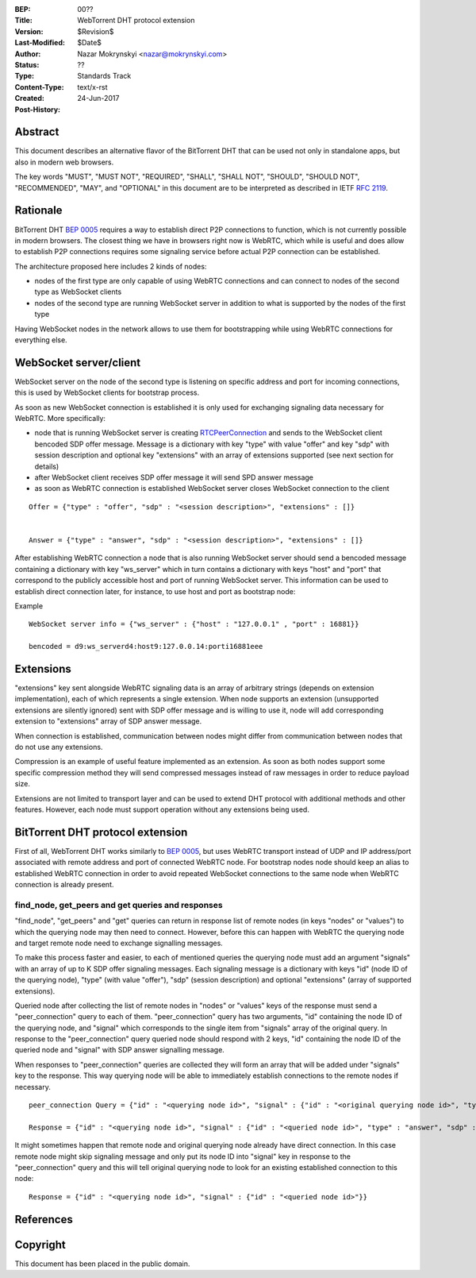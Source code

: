 :BEP: 00??
:Title: WebTorrent DHT protocol extension
:Version: $Revision$
:Last-Modified: $Date$
:Author: Nazar Mokrynskyi <nazar@mokrynskyi.com>
:Status:  ??
:Type:    Standards Track
:Content-Type: text/x-rst
:Created: 24-Jun-2017
:Post-History:

Abstract
========

This document describes an alternative flavor of the BitTorrent DHT that can be used not only in standalone apps, but also in modern web browsers.

The key words "MUST", "MUST NOT", "REQUIRED", "SHALL", "SHALL
NOT", "SHOULD", "SHOULD NOT", "RECOMMENDED",  "MAY", and
"OPTIONAL" in this document are to be interpreted as described in
IETF `RFC 2119`_.

Rationale
=========

BitTorrent DHT `BEP 0005`_ requires a way to establish direct P2P connections to function, which is not currently possible in modern browsers.
The closest thing we have in browsers right now is WebRTC, which while is useful and does allow to establish P2P connections requires some signaling service before actual P2P connection can be established.

The architecture proposed here includes 2 kinds of nodes:

- nodes of the first type are only capable of using WebRTC connections and can connect to nodes of the second type as WebSocket clients

- nodes of the second type are running WebSocket server in addition to what is supported by the nodes of the first type

Having WebSocket nodes in the network allows to use them for bootstrapping while using WebRTC connections for everything else.

WebSocket server/client
=======================

WebSocket server on the node of the second type is listening on specific address and port for incoming connections, this is used by WebSocket clients for bootstrap process.

As soon as new WebSocket connection is established it is only used for exchanging signaling data necessary for WebRTC.
More specifically:

- node that is running WebSocket server is creating `RTCPeerConnection`_ and sends to the WebSocket client bencoded SDP offer message. Message is a dictionary with key "type" with value "offer" and key "sdp" with session description and optional key "extensions" with an array of extensions supported (see next section for details)

- after WebSocket client receives SDP offer message it will send SPD answer message

- as soon as WebRTC connection is established WebSocket server closes WebSocket connection to the client

::

  Offer = {"type" : "offer", "sdp" : "<session description>", "extensions" : []}


  Answer = {"type" : "answer", "sdp" : "<session description>", "extensions" : []}

After establishing WebRTC connection a node that is also running WebSocket server should send a bencoded message containing a dictionary with key "ws_server" which in turn contains a dictionary with keys "host" and "port" that correspond to the publicly accessible host and port of running WebSocket server.
This information can be used to establish direct connection later, for instance, to use host and port as bootstrap node:

Example

::

  WebSocket server info = {"ws_server" : {"host" : "127.0.0.1" , "port" : 16881}}

  bencoded = d9:ws_serverd4:host9:127.0.0.14:porti16881eee


Extensions
==========
"extensions" key sent alongside WebRTC signaling data is an array of arbitrary strings (depends on extension implementation), each of which represents a single extension.
When node supports an extension (unsupported extensions are silently ignored) sent with SDP offer message and is willing to use it, node will add corresponding extension to "extensions" array of SDP answer message.

When connection is established, communication between nodes might differ from communication between nodes that do not use any extensions.

Compression is an example of useful feature implemented as an extension. As soon as both nodes support some specific compression method they will send compressed messages instead of raw messages in order to reduce payload size.

Extensions are not limited to transport layer and can be used to extend DHT protocol with additional methods and other features. However, each node must support operation without any extensions being used.

BitTorrent DHT protocol extension
=================================

First of all, WebTorrent DHT works similarly to `BEP 0005`_, but uses WebRTC transport instead of UDP and IP address/port associated with remote address and port of connected WebRTC node.
For bootstrap nodes node should keep an alias to established WebRTC connection in order to avoid repeated WebSocket connections to the same node when WebRTC connection is already present.

find_node, get_peers and get queries and responses
--------------------------------------------------

"find_node", "get_peers" and "get" queries can return in response list of remote nodes (in keys "nodes" or "values") to which the querying node may then need to connect.
However, before this can happen with WebRTC the querying node and target remote node need to exchange signalling messages.

To make this process faster and easier, to each of mentioned queries the querying node must add an argument "signals" with an array of up to K SDP offer signaling messages.
Each signaling message is a dictionary with keys "id" (node ID of the querying node), "type" (with value "offer"), "sdp" (session description) and optional "extensions" (array of supported extensions).

Queried node after collecting the list of remote nodes in "nodes" or "values" keys of the response must send a "peer_connection" query to each of them.
"peer_connection" query has two arguments, "id" containing the node ID of the querying node, and "signal" which corresponds to the single item from "signals" array of the original query.
In response to the "peer_connection" query queried node should respond with 2 keys, "id" containing the node ID of the queried node and "signal" with SDP answer signalling message.

When responses to "peer_connection" queries are collected they will form an array that will be added under "signals" key to the response.
This way querying node will be able to immediately establish connections to the remote nodes if necessary.

::

  peer_connection Query = {"id" : "<querying node id>", "signal" : {"id" : "<original querying node id>", "type" : "offer", "sdp" : "<session description>", "extensions" : []}}

  Response = {"id" : "<querying node id>", "signal" : {"id" : "<queried node id>", "type" : "answer", "sdp" : "<session description>", "extensions" : []}}

It might sometimes happen that remote node and original querying node already have direct connection.
In this case remote node might skip signaling message and only put its node ID into "signal" key in response to the "peer_connection" query and this will tell original querying node to look for an existing established connection to this node:

::

  Response = {"id" : "<querying node id>", "signal" : {"id" : "<queried node id>"}}

References
==========

.. _`RFC 2119`: http://www.ietf.org/rfc/rfc2119.txt

.. _`BEP 0005`: http://www.bittorrent.org/beps/bep_0005.html

.. _`RTCPeerConnection`: https://www.w3.org/TR/webrtc/#rtcpeerconnection-interface

Copyright
=========

This document has been placed in the public domain.
